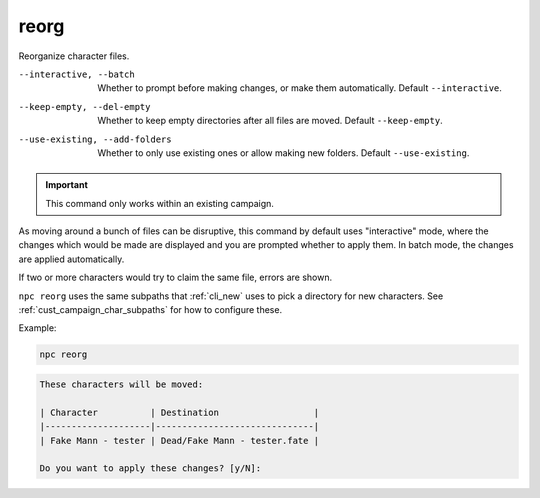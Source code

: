 .. _cli_reorg:

reorg
=============

Reorganize character files.

--interactive, --batch
    Whether to prompt before making changes, or make them automatically. Default ``--interactive``.
--keep-empty, --del-empty
    Whether to keep empty directories after all files are moved. Default ``--keep-empty``.
--use-existing, --add-folders
    Whether to only use existing ones or allow making new folders. Default ``--use-existing``.

.. important::

    This command only works within an existing campaign.

As moving around a bunch of files can be disruptive, this command by default
uses "interactive" mode, where the changes which would be made are displayed
and you are prompted whether to apply them. In batch mode, the changes are
applied automatically.

If two or more characters would try to claim the same file, errors are
shown.

``npc reorg`` uses the same subpaths that :ref:`cli_new` uses to pick a directory for new characters. See :ref:`cust_campaign_char_subpaths` for how to configure these.

Example:

.. code:: sh

    npc reorg

.. code:: text

    These characters will be moved:

    | Character          | Destination                  |
    |--------------------|------------------------------|
    | Fake Mann - tester | Dead/Fake Mann - tester.fate |

    Do you want to apply these changes? [y/N]:
